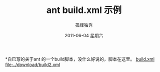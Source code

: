 # -*- coding:utf-8 -*-
#+LANGUAGE:  zh
#+TITLE: ant build.xml 示例 
#+AUTHOR:    孤峰独秀
#+EMAIL:     jixiuf@gmail.com
#+DATE:      2011-06-04 星期六
#+KEYWORDS: ant java build.xml 
#+LANGUAGE:  zh
#+FILETAGS: @Java

*自已写的关于ant 的一个build脚本，没什么好说的，脚本在这里。
[[file:../download/ant_build.xml][build.xml]]
[[file:../download/build2.xml]]
    
